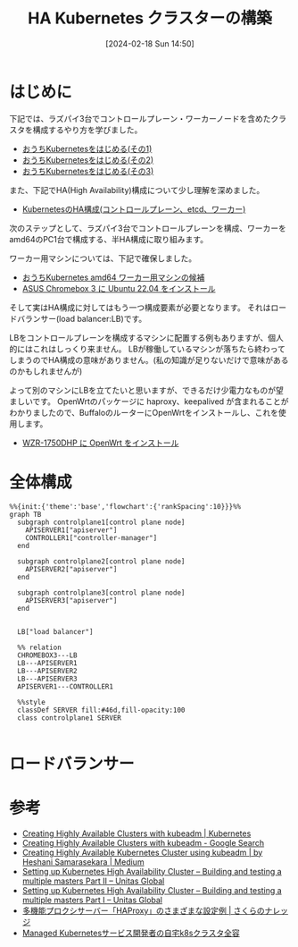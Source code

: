 #+BLOG: wurly-blog
#+POSTID: 1134
#+ORG2BLOG:
#+DATE: [2024-02-18 Sun 14:50]
#+OPTIONS: toc:nil num:nil todo:nil pri:nil tags:nil ^:nil
#+CATEGORY: Kubernetes
#+TAGS: 
#+DESCRIPTION:
#+TITLE: HA Kubernetes クラスターの構築

* はじめに

下記では、ラズパイ3台でコントロールプレーン・ワーカーノードを含めたクラスタを構成するやり方を学びました。

 - [[./?p=1011][おうちKubernetesをはじめる(その1)]]
 - [[./?p=1035][おうちKubernetesをはじめる(その2)]]
 - [[./?p=1055][おうちKubernetesをはじめる(その3)]]

また、下記でHA(High Availability)構成について少し理解を深めました。

 - [[./?p=1090][KubernetesのHA構成(コントロールプレーン、etcd、ワーカー)]]

次のステップとして、ラズパイ3台でコントロールプレーンを構成、ワーカーをamd64のPC1台で構成する、半HA構成に取り組みます。

ワーカー用マシンについては、下記で確保しました。

 - [[./?p=1126][おうちKubernetes amd64 ワーカー用マシンの候補]]
 - [[./?p=1132][ASUS Chromebox 3 に Ubuntu 22.04 をインストール]]

そして実はHA構成に対してはもう一つ構成要素が必要となります。
それはロードバランサー(load balancer:LB)です。

LBをコントロールプレーンを構成するマシンに配置する例もありますが、個人的にはこれはしっくり来ません。
LBが稼働しているマシンが落ちたら終わってしまうのでHA構成の意味がありません。(私の知識が足りないだけで意味があるのかもしれませんが)

よって別のマシンにLBを立てたいと思いますが、できるだけ少電力なものが望ましいです。
OpenWrtのパッケージに haproxy、keepalived が含まれることがわかりましたので、BuffaloのルーターにOpenWrtをインストールし、これを使用します。

 - [[./?p=1260][WZR-1750DHP に OpenWrt をインストール]]

* 全体構成

#+begin_src mermaid :file images/1134_51.png
%%{init:{'theme':'base','flowchart':{'rankSpacing':10}}}%%
graph TB
  subgraph controlplane1[control plane node]
    APISERVER1["apiserver"]
    CONTROLLER1["controller-manager"]
  end
  
  subgraph controlplane2[control plane node]
    APISERVER2["apiserver"]
  end
  
  subgraph controlplane3[control plane node]
    APISERVER3["apiserver"]
  end

  
  LB["load balancer"]
  
  %% relation
  CHROMEBOX3---LB
  LB---APISERVER1
  LB---APISERVER2
  LB---APISERVER3
  APISERVER1---CONTROLLER1
  
  %%style
  classDef SERVER fill:#46d,fill-opacity:100
  class controlplane1 SERVER

#+end_src

#+results:
[[file:images/1134_51.png]]

* ロードバランサー

* 参考
 - [[https://kubernetes.io/docs/setup/production-environment/tools/kubeadm/high-availability/][Creating Highly Available Clusters with kubeadm | Kubernetes]]
 - [[https://www.google.com/search?q=Creating+Highly+Available+Clusters+with+kubeadm&sourceid=chrome&ie=UTF-8][Creating Highly Available Clusters with kubeadm - Google Search]]
 - [[https://medium.com/@heshani.samarasekara/creating-highly-available-kubernetes-cluster-using-kubeadm-31cca3fec76e][Creating Highly Available Kubernetes Cluster using kubeadm | by Heshani Samarasekara | Medium]]
 - [[https://www.unitasglobal.co.jp/english/news/?p=258][Setting up Kubernetes High Availability Cluster – Building and testing a multiple masters Part II – Unitas Global]]
 - [[https://www.unitasglobal.co.jp/english/news/?p=256][Setting up Kubernetes High Availability Cluster – Building and testing a multiple masters Part I – Unitas Global]]
 - [[https://knowledge.sakura.ad.jp/8084/][多機能プロクシサーバー「HAProxy」のさまざまな設定例 | さくらのナレッジ]]
 - [[https://zenn.dev/f110/articles/cab6590c4d4bc8][Managed Kubernetesサービス開発者の自宅k8sクラスタ全容]]
